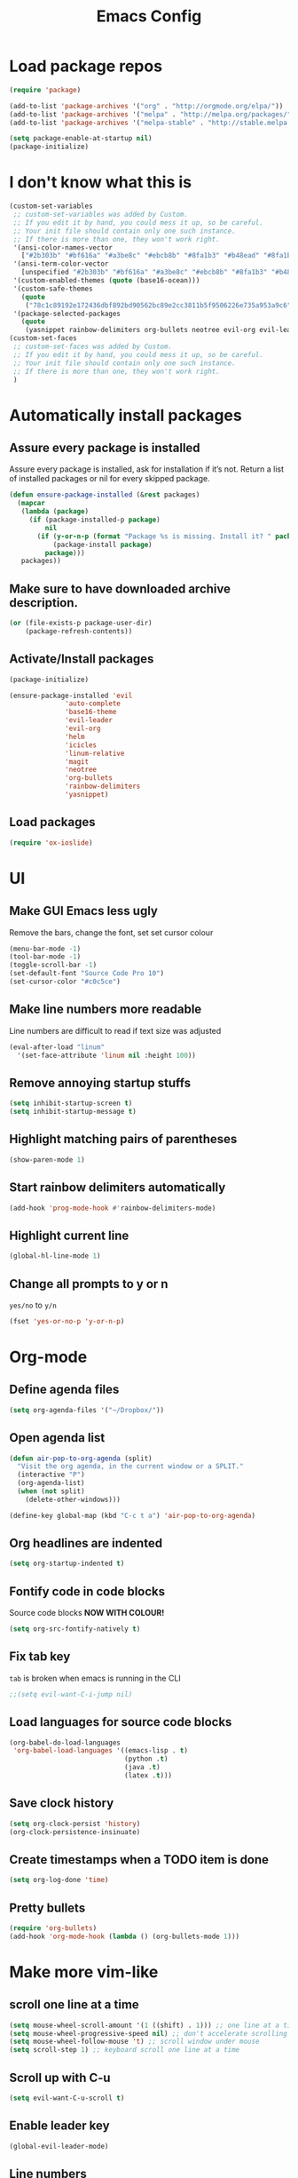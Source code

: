 #+TITLE: Emacs Config
* Load package repos
#+BEGIN_SRC emacs-lisp
  (require 'package)

  (add-to-list 'package-archives '("org" . "http://orgmode.org/elpa/"))
  (add-to-list 'package-archives '("melpa" . "http://melpa.org/packages/"))
  (add-to-list 'package-archives '("melpa-stable" . "http://stable.melpa.org/packages/"))

  (setq package-enable-at-startup nil)
  (package-initialize)
#+END_SRC
* I don't know what this is
#+BEGIN_SRC emacs-lisp
  (custom-set-variables
   ;; custom-set-variables was added by Custom.
   ;; If you edit it by hand, you could mess it up, so be careful.
   ;; Your init file should contain only one such instance.
   ;; If there is more than one, they won't work right.
   '(ansi-color-names-vector
     ["#2b303b" "#bf616a" "#a3be8c" "#ebcb8b" "#8fa1b3" "#b48ead" "#8fa1b3" "#c0c5ce"])
   '(ansi-term-color-vector
     [unspecified "#2b303b" "#bf616a" "#a3be8c" "#ebcb8b" "#8fa1b3" "#b48ead" "#8fa1b3" "#c0c5ce"])
   '(custom-enabled-themes (quote (base16-ocean)))
   '(custom-safe-themes
     (quote
      ("78c1c89192e172436dbf892bd90562bc89e2cc3811b5f9506226e735a953a9c6" default)))
   '(package-selected-packages
     (quote
      (yasnippet rainbow-delimiters org-bullets neotree evil-org evil-leader linum-relative base16-theme magit evil-visual-mark-mode))))
  (custom-set-faces
   ;; custom-set-faces was added by Custom.
   ;; If you edit it by hand, you could mess it up, so be careful.
   ;; Your init file should contain only one such instance.
   ;; If there is more than one, they won't work right.
   )
#+END_SRC
* Automatically install packages
** Assure every package is installed
Assure every package is installed, ask for installation if it’s not.
Return a list of installed packages or nil for every skipped package.
#+BEGIN_SRC emacs-lisp
  (defun ensure-package-installed (&rest packages)
    (mapcar
     (lambda (package)
       (if (package-installed-p package)
           nil
         (if (y-or-n-p (format "Package %s is missing. Install it? " package))
             (package-install package)
           package)))
     packages))
#+END_SRC
** Make sure to have downloaded archive description.
#+BEGIN_SRC emacs-lisp
  (or (file-exists-p package-user-dir)
      (package-refresh-contents))
#+END_SRC
** Activate/Install packages
#+BEGIN_SRC emacs-lisp
  (package-initialize)

  (ensure-package-installed 'evil
			    'auto-complete
			    'base16-theme
			    'evil-leader
			    'evil-org
			    'helm
			    'icicles
			    'linum-relative
			    'magit
			    'neotree
			    'org-bullets
			    'rainbow-delimiters
			    'yasnippet)
#+END_SRC
** Load packages
#+BEGIN_SRC emacs-lisp
  (require 'ox-ioslide)
#+END_SRC
* UI
** Make GUI Emacs less ugly
Remove the bars, change the font, set set cursor colour
#+BEGIN_SRC emacs-lisp
  (menu-bar-mode -1)
  (tool-bar-mode -1)
  (toggle-scroll-bar -1)
  (set-default-font "Source Code Pro 10")
  (set-cursor-color "#c0c5ce")
#+END_SRC
** Make line numbers more readable
Line numbers are difficult to read if text size was adjusted
#+BEGIN_SRC emacs-lisp
  (eval-after-load "linum"
    '(set-face-attribute 'linum nil :height 100))
#+END_SRC
** Remove annoying startup stuffs
#+BEGIN_SRC emacs-lisp
  (setq inhibit-startup-screen t)
  (setq inhibit-startup-message t)
#+END_SRC
** Highlight matching pairs of parentheses
#+BEGIN_SRC emacs-lisp
  (show-paren-mode 1)
#+END_SRC
** Start rainbow delimiters automatically
#+BEGIN_SRC emacs-lisp
  (add-hook 'prog-mode-hook #'rainbow-delimiters-mode)
#+END_SRC
** Highlight current line
#+BEGIN_SRC emacs-lisp
  (global-hl-line-mode 1)
#+END_SRC
** Change all prompts to y or n
=yes/no= to =y/n=
#+BEGIN_SRC emacs-lisp
  (fset 'yes-or-no-p 'y-or-n-p)
#+END_SRC
* Org-mode
** Define agenda files
#+BEGIN_SRC emacs-lisp
  (setq org-agenda-files '("~/Dropbox/"))
#+END_SRC
** Open agenda list
#+BEGIN_SRC emacs-lisp
  (defun air-pop-to-org-agenda (split)
    "Visit the org agenda, in the current window or a SPLIT."
    (interactive "P")
    (org-agenda-list)
    (when (not split)
      (delete-other-windows)))

  (define-key global-map (kbd "C-c t a") 'air-pop-to-org-agenda)
#+END_SRC
** Org headlines are indented
#+BEGIN_SRC emacs-lisp
  (setq org-startup-indented t)
#+END_SRC
** Fontify code in code blocks
Source code blocks *NOW WITH COLOUR!*
#+BEGIN_SRC emacs-lisp
  (setq org-src-fontify-natively t)
#+END_SRC
** Fix tab key
~tab~ is broken when emacs is running in the CLI
#+BEGIN_SRC emacs-lisp
  ;;(setq evil-want-C-i-jump nil)
#+END_SRC
** Load languages for source code blocks
#+BEGIN_SRC emacs-lisp
  (org-babel-do-load-languages
   'org-babel-load-languages '((emacs-lisp . t)
                               (python .t)
                               (java .t)
                               (latex .t)))
#+END_SRC
** Save clock history
#+BEGIN_SRC emacs-lisp
  (setq org-clock-persist 'history)
  (org-clock-persistence-insinuate)
#+END_SRC
** Create timestamps when a TODO item is done
#+BEGIN_SRC emacs-lisp
  (setq org-log-done 'time)
#+END_SRC
** Pretty bullets
#+BEGIN_SRC emacs-lisp
  (require 'org-bullets)
  (add-hook 'org-mode-hook (lambda () (org-bullets-mode 1)))
#+END_SRC
* Make more vim-like
** scroll one line at a time
#+BEGIN_SRC emacs-lisp
  (setq mouse-wheel-scroll-amount '(1 ((shift) . 1))) ;; one line at a time
  (setq mouse-wheel-progressive-speed nil) ;; don't accelerate scrolling
  (setq mouse-wheel-follow-mouse 't) ;; scroll window under mouse
  (setq scroll-step 1) ;; keyboard scroll one line at a time
#+END_SRC
** Scroll up with C-u
#+BEGIN_SRC emacs-lisp
  (setq evil-want-C-u-scroll t)
#+END_SRC
** Enable leader key
#+BEGIN_SRC emacs-lisp
  (global-evil-leader-mode)
#+END_SRC
** Line numbers
#+BEGIN_SRC emacs-lisp
  ;;(global-linum-mode 1)
  ;;(setq linum-format "%d ")
  ;;(linum-relative-global-mode)
#+END_SRC
** Org-mode agenda movement
*This won't work for some reason* \\
I'll fix it when I care.

use ~j~ and ~k~ keys to move in the agenda
#+BEGIN_SRC emacs-lisp
  ;;(define-key org-agenda-mode-map "j" 'org-agenda-next-item)
  ;;(define-key org-agenda-mode-map "k" 'org-agenda-previous-item)
#+END_SRC
use ~J~ and ~K~ to move between headers
#+BEGIN_SRC emacs-lisp
  (defun air-org-agenda-next-header ()
    "Jump to the next header in an agenda series."
    (interactive)
    (air--org-agenda-goto-header))

  (defun air-org-agenda-previous-header ()
    "Jump to the previous header in an agenda series."
    (interactive)
    (air--org-agenda-goto-header t))

  (defun air--org-agenda-goto-header (&optional backwards)
    "Find the next agenda series header forwards or BACKWARDS."
    (let ((pos (save-excursion
                 (goto-char (if backwards
                                (line-beginning-position)
                              (line-end-position)))
                 (let* ((find-func (if backwards
                                       'previous-single-property-change
                                     'next-single-property-change))
                        (end-func (if backwards
                                      'max
                                    'min))
                        (all-pos-raw (list (funcall find-func (point) 'org-agenda-structural-header)
                                           (funcall find-func (point) 'org-agenda-date-header)))
                        (all-pos (cl-remove-if-not 'numberp all-pos-raw))
                        (prop-pos (if all-pos (apply end-func all-pos) nil)))
                   prop-pos))))
      (if pos (goto-char pos))
      (if backwards (goto-char (line-beginning-position)))))


  ;;(define-key org-agenda-mode-map "J" 'air-org-agenda-next-header)
  ;;(define-key org-agenda-mode-map "K" 'air-org-agenda-previous-header)
#+END_SRC
* Other
** Toggle Neotree
#+BEGIN_SRC emacs-lisp
  (global-set-key (kbd "M-n") 'neotree-toggle)
#+END_SRC
** Start evil
#+BEGIN_SRC emacs-lisp
  (require 'evil-org)
  (require 'evil)
  (evil-mode t)
#+END_SRC
** Open file on startup
#+BEGIN_SRC emacs-lisp
  (find-file "/home/jason/Dropbox/todo.org")
#+END_SRC
